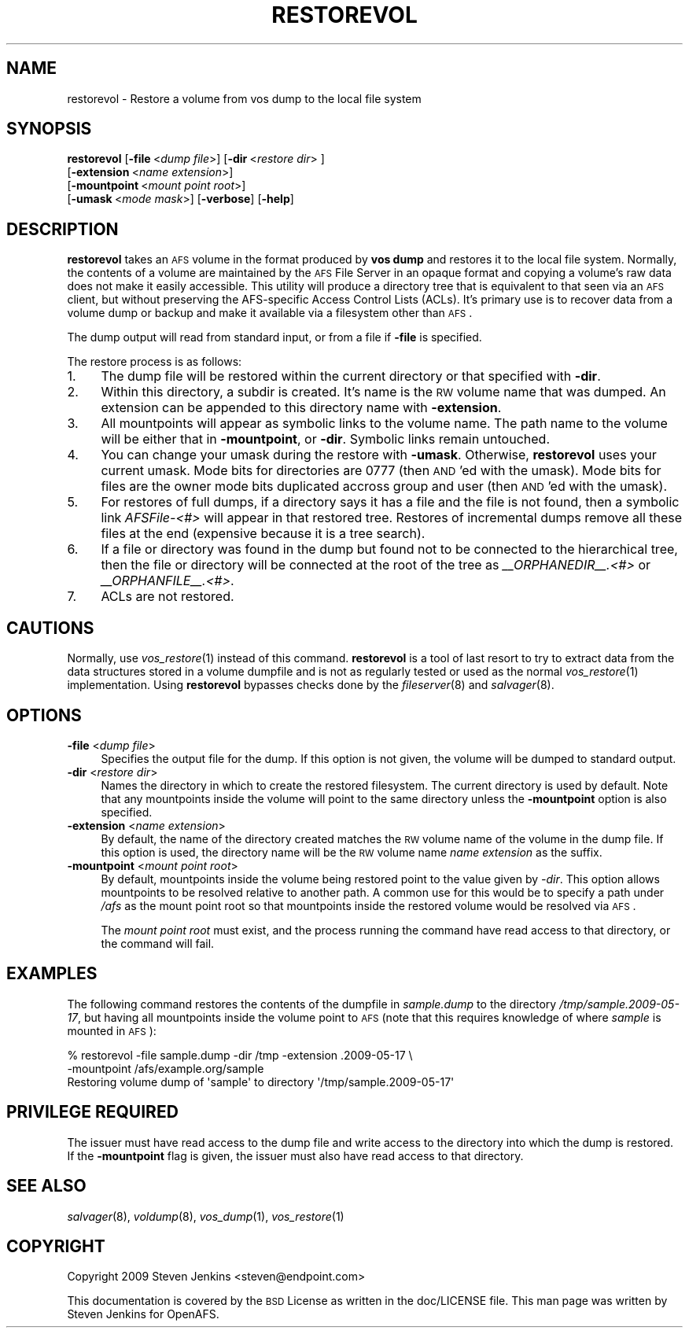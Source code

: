.\" Automatically generated by Pod::Man 2.16 (Pod::Simple 3.05)
.\"
.\" Standard preamble:
.\" ========================================================================
.de Sh \" Subsection heading
.br
.if t .Sp
.ne 5
.PP
\fB\\$1\fR
.PP
..
.de Sp \" Vertical space (when we can't use .PP)
.if t .sp .5v
.if n .sp
..
.de Vb \" Begin verbatim text
.ft CW
.nf
.ne \\$1
..
.de Ve \" End verbatim text
.ft R
.fi
..
.\" Set up some character translations and predefined strings.  \*(-- will
.\" give an unbreakable dash, \*(PI will give pi, \*(L" will give a left
.\" double quote, and \*(R" will give a right double quote.  \*(C+ will
.\" give a nicer C++.  Capital omega is used to do unbreakable dashes and
.\" therefore won't be available.  \*(C` and \*(C' expand to `' in nroff,
.\" nothing in troff, for use with C<>.
.tr \(*W-
.ds C+ C\v'-.1v'\h'-1p'\s-2+\h'-1p'+\s0\v'.1v'\h'-1p'
.ie n \{\
.    ds -- \(*W-
.    ds PI pi
.    if (\n(.H=4u)&(1m=24u) .ds -- \(*W\h'-12u'\(*W\h'-12u'-\" diablo 10 pitch
.    if (\n(.H=4u)&(1m=20u) .ds -- \(*W\h'-12u'\(*W\h'-8u'-\"  diablo 12 pitch
.    ds L" ""
.    ds R" ""
.    ds C` ""
.    ds C' ""
'br\}
.el\{\
.    ds -- \|\(em\|
.    ds PI \(*p
.    ds L" ``
.    ds R" ''
'br\}
.\"
.\" Escape single quotes in literal strings from groff's Unicode transform.
.ie \n(.g .ds Aq \(aq
.el       .ds Aq '
.\"
.\" If the F register is turned on, we'll generate index entries on stderr for
.\" titles (.TH), headers (.SH), subsections (.Sh), items (.Ip), and index
.\" entries marked with X<> in POD.  Of course, you'll have to process the
.\" output yourself in some meaningful fashion.
.ie \nF \{\
.    de IX
.    tm Index:\\$1\t\\n%\t"\\$2"
..
.    nr % 0
.    rr F
.\}
.el \{\
.    de IX
..
.\}
.\"
.\" Accent mark definitions (@(#)ms.acc 1.5 88/02/08 SMI; from UCB 4.2).
.\" Fear.  Run.  Save yourself.  No user-serviceable parts.
.    \" fudge factors for nroff and troff
.if n \{\
.    ds #H 0
.    ds #V .8m
.    ds #F .3m
.    ds #[ \f1
.    ds #] \fP
.\}
.if t \{\
.    ds #H ((1u-(\\\\n(.fu%2u))*.13m)
.    ds #V .6m
.    ds #F 0
.    ds #[ \&
.    ds #] \&
.\}
.    \" simple accents for nroff and troff
.if n \{\
.    ds ' \&
.    ds ` \&
.    ds ^ \&
.    ds , \&
.    ds ~ ~
.    ds /
.\}
.if t \{\
.    ds ' \\k:\h'-(\\n(.wu*8/10-\*(#H)'\'\h"|\\n:u"
.    ds ` \\k:\h'-(\\n(.wu*8/10-\*(#H)'\`\h'|\\n:u'
.    ds ^ \\k:\h'-(\\n(.wu*10/11-\*(#H)'^\h'|\\n:u'
.    ds , \\k:\h'-(\\n(.wu*8/10)',\h'|\\n:u'
.    ds ~ \\k:\h'-(\\n(.wu-\*(#H-.1m)'~\h'|\\n:u'
.    ds / \\k:\h'-(\\n(.wu*8/10-\*(#H)'\z\(sl\h'|\\n:u'
.\}
.    \" troff and (daisy-wheel) nroff accents
.ds : \\k:\h'-(\\n(.wu*8/10-\*(#H+.1m+\*(#F)'\v'-\*(#V'\z.\h'.2m+\*(#F'.\h'|\\n:u'\v'\*(#V'
.ds 8 \h'\*(#H'\(*b\h'-\*(#H'
.ds o \\k:\h'-(\\n(.wu+\w'\(de'u-\*(#H)/2u'\v'-.3n'\*(#[\z\(de\v'.3n'\h'|\\n:u'\*(#]
.ds d- \h'\*(#H'\(pd\h'-\w'~'u'\v'-.25m'\f2\(hy\fP\v'.25m'\h'-\*(#H'
.ds D- D\\k:\h'-\w'D'u'\v'-.11m'\z\(hy\v'.11m'\h'|\\n:u'
.ds th \*(#[\v'.3m'\s+1I\s-1\v'-.3m'\h'-(\w'I'u*2/3)'\s-1o\s+1\*(#]
.ds Th \*(#[\s+2I\s-2\h'-\w'I'u*3/5'\v'-.3m'o\v'.3m'\*(#]
.ds ae a\h'-(\w'a'u*4/10)'e
.ds Ae A\h'-(\w'A'u*4/10)'E
.    \" corrections for vroff
.if v .ds ~ \\k:\h'-(\\n(.wu*9/10-\*(#H)'\s-2\u~\d\s+2\h'|\\n:u'
.if v .ds ^ \\k:\h'-(\\n(.wu*10/11-\*(#H)'\v'-.4m'^\v'.4m'\h'|\\n:u'
.    \" for low resolution devices (crt and lpr)
.if \n(.H>23 .if \n(.V>19 \
\{\
.    ds : e
.    ds 8 ss
.    ds o a
.    ds d- d\h'-1'\(ga
.    ds D- D\h'-1'\(hy
.    ds th \o'bp'
.    ds Th \o'LP'
.    ds ae ae
.    ds Ae AE
.\}
.rm #[ #] #H #V #F C
.\" ========================================================================
.\"
.IX Title "RESTOREVOL 8"
.TH RESTOREVOL 8 "2010-03-08" "OpenAFS" "AFS Command Reference"
.\" For nroff, turn off justification.  Always turn off hyphenation; it makes
.\" way too many mistakes in technical documents.
.if n .ad l
.nh
.SH "NAME"
restorevol \- Restore a volume from vos dump to the local file system
.SH "SYNOPSIS"
.IX Header "SYNOPSIS"
\&\fBrestorevol\fR [\fB\-file\fR\ <\fIdump\ file\fR>] [\fB\-dir\fR\ <\fIrestore\ dir\fR>\ ]
    [\fB\-extension\fR\ <\fIname\ extension\fR>]
    [\fB\-mountpoint\fR\ <\fImount\ point\ root\fR>]
    [\fB\-umask\fR\ <\fImode\ mask\fR>] [\fB\-verbose\fR] [\fB\-help\fR]
.SH "DESCRIPTION"
.IX Header "DESCRIPTION"
\&\fBrestorevol\fR takes an \s-1AFS\s0 volume in the format produced by \fBvos dump\fR
and restores it to the local file system.  Normally, the contents of a
volume are maintained by the \s-1AFS\s0 File Server in an opaque format and
copying a volume's raw data does not make it easily accessible.  This
utility will produce a directory tree that is equivalent to that seen via
an \s-1AFS\s0 client, but without preserving the AFS-specific Access Control
Lists (ACLs).  It's primary use is to recover data from a volume dump or
backup and make it available via a filesystem other than \s-1AFS\s0.
.PP
The dump output will read from standard input, or from a file if \fB\-file\fR
is specified.
.PP
The restore process is as follows:
.IP "1." 4
The dump file will be restored within the current directory or that
specified with \fB\-dir\fR.
.IP "2." 4
Within this directory, a subdir is created.  It's name is the \s-1RW\s0 volume
name that was dumped.  An extension can be appended to this directory name
with \fB\-extension\fR.
.IP "3." 4
All mountpoints will appear as symbolic links to the volume name.  The
path name to the volume will be either that in \fB\-mountpoint\fR, or \fB\-dir\fR.
Symbolic links remain untouched.
.IP "4." 4
You can change your umask during the restore with \fB\-umask\fR.  Otherwise,
\&\fBrestorevol\fR uses your current umask.  Mode bits for directories are 0777
(then \s-1AND\s0'ed with the umask).  Mode bits for files are the owner mode bits
duplicated accross group and user (then \s-1AND\s0'ed with the umask).
.IP "5." 4
For restores of full dumps, if a directory says it has a file and the file
is not found, then a symbolic link \fIAFSFile\-<#>\fR will appear in that
restored tree.  Restores of incremental dumps remove all these files at
the end (expensive because it is a tree search).
.IP "6." 4
If a file or directory was found in the dump but found not to be connected
to the hierarchical tree, then the file or directory will be connected at
the root of the tree as \fI_\|_ORPHANEDIR_\|_.<#>\fR or \fI_\|_ORPHANFILE_\|_.<#>\fR.
.IP "7." 4
ACLs are not restored.
.SH "CAUTIONS"
.IX Header "CAUTIONS"
Normally, use \fIvos_restore\fR\|(1) instead of this command.  \fBrestorevol\fR is
a tool of last resort to try to extract data from the data structures
stored in a volume dumpfile and is not as regularly tested or used as the
normal \fIvos_restore\fR\|(1) implementation.  Using \fBrestorevol\fR bypasses
checks done by the \fIfileserver\fR\|(8) and \fIsalvager\fR\|(8).
.SH "OPTIONS"
.IX Header "OPTIONS"
.IP "\fB\-file\fR <\fIdump file\fR>" 4
.IX Item "-file <dump file>"
Specifies the output file for the dump.  If this option is not given, the
volume will be dumped to standard output.
.IP "\fB\-dir\fR <\fIrestore dir\fR>" 4
.IX Item "-dir <restore dir>"
Names the directory in which to create the restored filesystem.  The
current directory is used by default.  Note that any mountpoints inside
the volume will point to the same directory unless the \fB\-mountpoint\fR
option is also specified.
.IP "\fB\-extension\fR <\fIname extension\fR>" 4
.IX Item "-extension <name extension>"
By default, the name of the directory created matches the \s-1RW\s0 volume name
of the volume in the dump file.  If this option is used, the directory
name will be the \s-1RW\s0 volume name \fIname extension\fR as the suffix.
.IP "\fB\-mountpoint\fR <\fImount point root\fR>" 4
.IX Item "-mountpoint <mount point root>"
By default, mountpoints inside the volume being restored point to the
value given by \fI\-dir\fR.  This option allows mountpoints to be resolved
relative to another path.  A common use for this would be to specify a
path under \fI/afs\fR as the mount point root so that mountpoints inside the
restored volume would be resolved via \s-1AFS\s0.
.Sp
The \fImount point root\fR must exist, and the process running the command
have read access to that directory, or the command will fail.
.SH "EXAMPLES"
.IX Header "EXAMPLES"
The following command restores the contents of the dumpfile in
\&\fIsample.dump\fR to the directory \fI/tmp/sample.2009\-05\-17\fR, but having all
mountpoints inside the volume point to \s-1AFS\s0 (note that this requires
knowledge of where \fIsample\fR is mounted in \s-1AFS\s0):
.PP
.Vb 3
\&   % restorevol \-file sample.dump \-dir /tmp \-extension .2009\-05\-17 \e
\&       \-mountpoint /afs/example.org/sample
\&   Restoring volume dump of \*(Aqsample\*(Aq to directory \*(Aq/tmp/sample.2009\-05\-17\*(Aq
.Ve
.SH "PRIVILEGE REQUIRED"
.IX Header "PRIVILEGE REQUIRED"
The issuer must have read access to the dump file and write access to the
directory into which the dump is restored.  If the \fB\-mountpoint\fR flag is
given, the issuer must also have read access to that directory.
.SH "SEE ALSO"
.IX Header "SEE ALSO"
\&\fIsalvager\fR\|(8),
\&\fIvoldump\fR\|(8),
\&\fIvos_dump\fR\|(1),
\&\fIvos_restore\fR\|(1)
.SH "COPYRIGHT"
.IX Header "COPYRIGHT"
Copyright 2009 Steven Jenkins <steven@endpoint.com>
.PP
This documentation is covered by the \s-1BSD\s0 License as written in the
doc/LICENSE file. This man page was written by Steven Jenkins for
OpenAFS.
